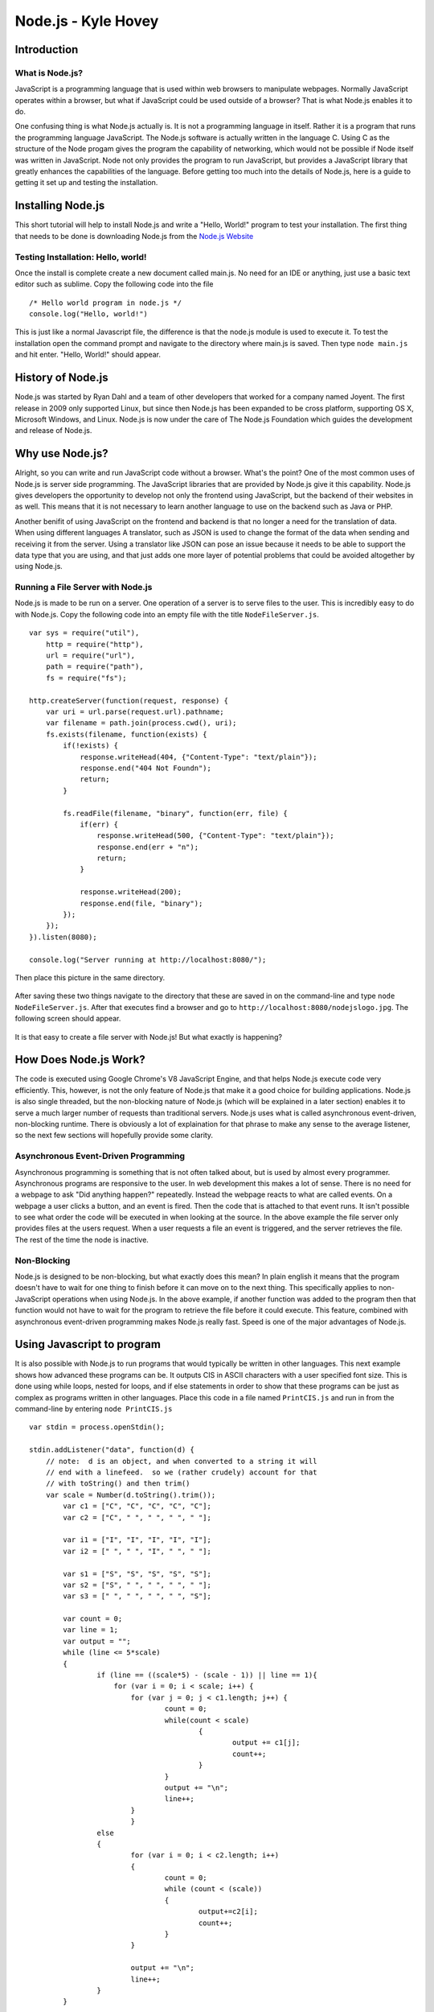 Node.js - Kyle Hovey
====================

Introduction
------------
What is Node.js?
^^^^^^^^^^^^^^^^

JavaScript is a programming language that is used within web browsers to 
manipulate webpages. Normally JavaScript operates within a browser, but what if 
JavaScript could be used outside of a browser? That is what Node.js enables it 
to do. 

One confusing thing is what Node.js actually is. It is not a programming 
language in itself. Rather it is a program that runs the programming language 
JavaScript. The Node.js software is actually written in the language C. Using 
C as the structure of the Node progam gives the program the capability of 
networking, which would not be possible if Node itself was written in 
JavaScript. Node not only provides the program to run JavaScript, but provides 
a JavaScript library that greatly enhances the capabilities of the language. 
Before getting too much into the details of Node.js, here is a guide to getting 
it set up and testing the installation. 

Installing Node.js
------------------

This short tutorial will help to install Node.js and write a "Hello, World!" 
program to test your installation. The first thing that needs to be 
done is downloading Node.js from the `Node.js Website <https://nodejs.org/en/>`_

Testing Installation: Hello, world!
^^^^^^^^^^^^^^^^^^^^^^^^^^^^^^^^^^^

Once the install is complete create a new document called main.js. No need for 
an IDE or anything, just use a basic text editor such as sublime. Copy the 
following code into the file ::
	/* Hello world program in node.js */
	console.log("Hello, world!")
This is just like a normal Javascript file, the difference is that 
the node.js module is used to execute it. To test the installation open the 
command prompt and navigate to the directory where main.js is saved. Then type 
``node main.js`` and hit enter. "Hello, World!" should appear. 

History of Node.js
------------------
Node.js was started by Ryan Dahl and a team of other developers that worked for 
a company named Joyent. The first release in 2009 only supported Linux, but 
since then Node.js has been expanded to be cross platform, supporting OS X, 
Microsoft Windows, and Linux. Node.js is now under the care of The Node.js 
Foundation which guides the development and release of Node.js.  

Why use Node.js?
----------------

Alright, so you can write and run JavaScript code without a browser. What's the 
point? One of the most common uses of Node.js is server side programming. 
The JavaScript libraries that are provided by Node.js give it this capability.
Node.js gives developers the opportunity to develop not only the frontend using 
JavaScript, but the backend of their websites in as well. This means that it is 
not necessary to learn another language to use on the backend such as Java or 
PHP. 

Another benifit of using JavaScript on the frontend and backend is that 
no longer a need for the translation of data. When using different languages 
A translator, such as JSON is used to change the format of the data when sending
and receiving it from the server. Using a translator like JSON can pose an 
issue because it needs to be able to support the data type that you are using, 
and that just adds one more layer of potential problems that could be avoided 
altogether by using Node.js.

Running a File Server with Node.js
^^^^^^^^^^^^^^^^^^^^^^^^^^^^^^^^^^

Node.js is made to be run on a server. One operation of a server is to serve 
files to the user. This is incredibly easy to do with Node.js. Copy the 
following code into an empty file with the title ``NodeFileServer.js``. ::
	var sys = require("util"),
	    http = require("http"),
	    url = require("url"),
	    path = require("path"),
	    fs = require("fs");

	http.createServer(function(request, response) {
	    var uri = url.parse(request.url).pathname;
	    var filename = path.join(process.cwd(), uri);
	    fs.exists(filename, function(exists) {
	        if(!exists) {
	            response.writeHead(404, {"Content-Type": "text/plain"});
	            response.end("404 Not Foundn");
	            return;
	        }

	        fs.readFile(filename, "binary", function(err, file) {
	            if(err) {
	                response.writeHead(500, {"Content-Type": "text/plain"});
	                response.end(err + "n");
	                return;
	            }

	            response.writeHead(200);
	            response.end(file, "binary");
	        });
	    });
	}).listen(8080);

	console.log("Server running at http://localhost:8080/");

Then place this picture in the same directory.

	.. image:: img/nodejslogo.jpg

After saving these two things navigate to the directory that these are saved in 
on the command-line and type ``node NodeFileServer.js``. After that executes 
find a browser and go to ``http://localhost:8080/nodejslogo.jpg``. The following
screen should appear. 

	.. image:: img/FileServer.PNG

It is that easy to create a file server with Node.js! But what exactly is 
happening?

How Does Node.js Work?
----------------------

The code is executed using Google Chrome's V8 JavaScript Engine, and that helps
Node.js execute code very efficiently. This, however, is not the only feature of
Node.js that make it a good choice for building applications. Node.js is also 
single threaded, but the non-blocking nature of Node.js (which will be 
explained in a later section) enables it to serve a much larger number of 
requests than traditional servers. Node.js uses what is called asynchronous 
event-driven, non-blocking runtime. There is obviously a lot of explaination for
that phrase to make any sense to the average listener, so the next few sections 
will hopefully provide some clarity. 

Asynchronous Event-Driven Programming
^^^^^^^^^^^^^^^^^^^^^^^^^^^^^^^^^^^^^

Asynchronous programming is something that is not often talked about, but is 
used by almost every programmer. Asynchronous programs are responsive to the 
user. In web development this makes a lot of sense. There is no need for a 
webpage to ask "Did anything happen?" repeatedly. Instead the webpage reacts to 
what are called events. On a webpage a user clicks a button, and an event is 
fired. Then the code that is attached to that event runs. It isn't possible to 
see what order the code will be executed in when looking at the source. In the 
above example the file server only provides files at the users request. When a 
user requests a file an event is triggered, and the server retrieves the file. 
The rest of the time the node is inactive. 

Non-Blocking
^^^^^^^^^^^^

Node.js is designed to be non-blocking, but what exactly does this mean? In 
plain english it means that the program doesn't have to wait for one thing to 
finish before it can move on to the next thing. This specifically applies to 
non-JavaScript operations when using Node.js. In the above example, if another 
function was added to the program then that function would not have to wait for 
the program to retrieve the file before it could execute. This feature, combined
with asynchronous event-driven programming makes Node.js really fast. Speed is 
one of the major advantages of Node.js.

Using Javascript to program
---------------------------
It is also possible with Node.js to run programs that would typically be written
in other languages. This next example shows how advanced these programs can be. 
It outputs CIS in ASCII characters with a user specified font size. This is done
using while loops, nested for loops, and if else statements in order to show 
that these programs can be just as complex as programs written in other 
languages. Place this code in a file named ``PrintCIS.js`` and run in from the 
command-line by entering ``node PrintCIS.js`` ::

	var stdin = process.openStdin();

	stdin.addListener("data", function(d) {
	    // note:  d is an object, and when converted to a string it will
	    // end with a linefeed.  so we (rather crudely) account for that  
	    // with toString() and then trim() 
	    var scale = Number(d.toString().trim());
		var c1 = ["C", "C", "C", "C", "C"];
		var c2 = ["C", " ", " ", " ", " "];
		
		var i1 = ["I", "I", "I", "I", "I"];
		var i2 = [" ", " ", "I", " ", " "];
		
		var s1 = ["S", "S", "S", "S", "S"];
		var s2 = ["S", " ", " ", " ", " "];
		var s3 = [" ", " ", " ", " ", "S"];

		var count = 0;
		var line = 1;
		var output = "";
		while (line <= 5*scale)
		{
			if (line == ((scale*5) - (scale - 1)) || line == 1){
			    for (var i = 0; i < scale; i++) {
		    		for (var j = 0; j < c1.length; j++) {
		    			count = 0;
		    			while(count < scale)
		    				{
		    					output += c1[j];
		    					count++;
		    				}
		    			}
		    			output += "\n";
		    			line++;
		    		}
	   			}	
			else
			{
				for (var i = 0; i < c2.length; i++)
				{
					count = 0;
					while (count < (scale))
					{
						output+=c2[i];
						count++;
					}
				}
				
				output += "\n";
				line++;
			}
		}
		
		line = 1;
		output += "\n";

		while (line <= (5*scale))
				{
					if (line == ((scale*5) - (scale - 1)) || line == 1)
					{
						for (var j = 0; j < scale; j++)
						{
							for (var i = 0; i < i1.length; i++)
							{
								count = 0;
								while (count < (scale))
								{
									output += i1[i];
									count++;
								}
							}
							output += "\n";
							line++;
						}
					}
					else
					{
						for (var i = 0; i < i2.length; i++)
						{
							count = 0;
							while (count < (scale))
							{
								output += i2[i];
								count++;
							}
						}
						
						output += "\n";
						line++;
					}
				}

		line = 1;
		output += "\n";

		while (line <= 5*scale)
				{
					if (line == ((scale*5) - (scale - 1)) || line == 1 || line == (scale*2) + 1)
					{
						for (var j = 0; j < scale; j++)
						{
							for (var i = 0; i < s1.length; i++)
							{
								count = 0;
								while (count < (scale))
								{
									output += s1[i];
									count++;
								}
							}
							
								
							output += "\n";
							line++;
						}
						
					}
					
					
					
					else if (line < (scale*2) + 1 && line > 1)
					{
						for (var i = 0; i < s2.length; i++)
						{
							count = 0;
							while (count < (scale))
							{
								output += s2[i];
								count++;
							}
						}
						
						output += "\n";
						line++;
					}
					
					else
					{
						for (var i = 0; i < s3.length; i++)
						{
							count = 0;
							while (count < (scale))
							{
								output += s3[i];
								count++;
							}
						}
						
						output += "\n";
						line++;
					}
				}

	    console.log(output);
	  });
	
Nothing happened? Type a number into the command prompt and hit Enter.

	.. image :: img/PrintCIS.PNG

Enter any font size and watch the letters get bigger! This example shows that 
by using Node.js, JavaScript can be used to make applications that take and 
process input just the same as any other programming language. This is only one 
example of what can be done with JavaScript. Experimentation is encouraged in 
order to learn all the capabilities of JavaScript using Node.js. 

Other Features of Node.js
-------------------------

As mentioned previously, Node.js also provides a library that makes programming 
in JavaScript easier to program with, and also adds features to the language. 

One of these additions is the introduction of global objects. This includes 
__filename and __dirname, which can be printed to show the file path and 
directory that the file is located in, respectively. There are also three Global 
functions. ``setTimeout()`` can be used to run a callback after a certain number 
of milliseconds. ``clearTimeout()`` is used to clear a previously set timer. The 
last is ``setInterval()`` which can be used to run a function repeatedly after 
a specified number of milliseconds. 

Another feature of Node.js is the modules that it provides. One of these is the
HTTP Module, which was used in the second example above. The HTTP module makes 
it possible to create a web server and client with JavaScript. Node.js also 
comes equipped with several utility modules. The uses of these modules vary. 
The OS Module provides functions that are related to operating-systems. There is
the Path Module, which adds the capability of handling and transforming file 
paths. The Net Module acts as a network wrapper. A module called the DNS Module
makes DNS lookup possible with JavaScript functions. Finally the Domain Module 
allows the handling of multiple I/O operations in one group. 

Conclusion
----------

Node.js expands the usefulness of JavaScript in many ways. Whether it is on the 
server, or to write an application in JavaScript, Node.js provides this 
capability. While there is a bit of a learning curve to understand the libraries
added to JavaScript by Node.js, asynchronous, and non-blocking methods of 
programming, once these are understood Node.js can be utilized to make extremely
fast applications. Node.js simplifies programming with JavaScript, as well
as networking applications as a whole. Node.js is still a fairly new technology 
and is being tweaked and improved constantly.

https://organicdonut.com/2013/08/technical-understanding-javascript-node-js-and-their-libraries/#

https://www.oreilly.com/ideas/what-is-node

http://stackoverflow.com/questions/17959663/why-is-node-js-single-threaded

http://www.dotnettricks.com/learn/nodejs/brief-history-of-nodejs-and-iojs